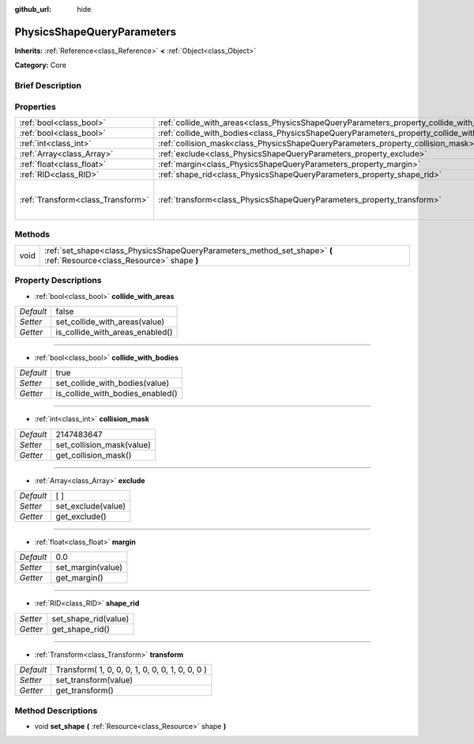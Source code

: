 :github_url: hide

.. Generated automatically by doc/tools/makerst.py in Godot's source tree.
.. DO NOT EDIT THIS FILE, but the PhysicsShapeQueryParameters.xml source instead.
.. The source is found in doc/classes or modules/<name>/doc_classes.

.. _class_PhysicsShapeQueryParameters:

PhysicsShapeQueryParameters
===========================

**Inherits:** :ref:`Reference<class_Reference>` **<** :ref:`Object<class_Object>`

**Category:** Core

Brief Description
-----------------



Properties
----------

+-----------------------------------+--------------------------------------------------------------------------------------------+-------------------------------------------------+
| :ref:`bool<class_bool>`           | :ref:`collide_with_areas<class_PhysicsShapeQueryParameters_property_collide_with_areas>`   | false                                           |
+-----------------------------------+--------------------------------------------------------------------------------------------+-------------------------------------------------+
| :ref:`bool<class_bool>`           | :ref:`collide_with_bodies<class_PhysicsShapeQueryParameters_property_collide_with_bodies>` | true                                            |
+-----------------------------------+--------------------------------------------------------------------------------------------+-------------------------------------------------+
| :ref:`int<class_int>`             | :ref:`collision_mask<class_PhysicsShapeQueryParameters_property_collision_mask>`           | 2147483647                                      |
+-----------------------------------+--------------------------------------------------------------------------------------------+-------------------------------------------------+
| :ref:`Array<class_Array>`         | :ref:`exclude<class_PhysicsShapeQueryParameters_property_exclude>`                         | [  ]                                            |
+-----------------------------------+--------------------------------------------------------------------------------------------+-------------------------------------------------+
| :ref:`float<class_float>`         | :ref:`margin<class_PhysicsShapeQueryParameters_property_margin>`                           | 0.0                                             |
+-----------------------------------+--------------------------------------------------------------------------------------------+-------------------------------------------------+
| :ref:`RID<class_RID>`             | :ref:`shape_rid<class_PhysicsShapeQueryParameters_property_shape_rid>`                     |                                                 |
+-----------------------------------+--------------------------------------------------------------------------------------------+-------------------------------------------------+
| :ref:`Transform<class_Transform>` | :ref:`transform<class_PhysicsShapeQueryParameters_property_transform>`                     | Transform( 1, 0, 0, 0, 1, 0, 0, 0, 1, 0, 0, 0 ) |
+-----------------------------------+--------------------------------------------------------------------------------------------+-------------------------------------------------+

Methods
-------

+------+------------------------------------------------------------------------------------------------------------------------+
| void | :ref:`set_shape<class_PhysicsShapeQueryParameters_method_set_shape>` **(** :ref:`Resource<class_Resource>` shape **)** |
+------+------------------------------------------------------------------------------------------------------------------------+

Property Descriptions
---------------------

.. _class_PhysicsShapeQueryParameters_property_collide_with_areas:

- :ref:`bool<class_bool>` **collide_with_areas**

+-----------+---------------------------------+
| *Default* | false                           |
+-----------+---------------------------------+
| *Setter*  | set_collide_with_areas(value)   |
+-----------+---------------------------------+
| *Getter*  | is_collide_with_areas_enabled() |
+-----------+---------------------------------+

----

.. _class_PhysicsShapeQueryParameters_property_collide_with_bodies:

- :ref:`bool<class_bool>` **collide_with_bodies**

+-----------+----------------------------------+
| *Default* | true                             |
+-----------+----------------------------------+
| *Setter*  | set_collide_with_bodies(value)   |
+-----------+----------------------------------+
| *Getter*  | is_collide_with_bodies_enabled() |
+-----------+----------------------------------+

----

.. _class_PhysicsShapeQueryParameters_property_collision_mask:

- :ref:`int<class_int>` **collision_mask**

+-----------+---------------------------+
| *Default* | 2147483647                |
+-----------+---------------------------+
| *Setter*  | set_collision_mask(value) |
+-----------+---------------------------+
| *Getter*  | get_collision_mask()      |
+-----------+---------------------------+

----

.. _class_PhysicsShapeQueryParameters_property_exclude:

- :ref:`Array<class_Array>` **exclude**

+-----------+--------------------+
| *Default* | [  ]               |
+-----------+--------------------+
| *Setter*  | set_exclude(value) |
+-----------+--------------------+
| *Getter*  | get_exclude()      |
+-----------+--------------------+

----

.. _class_PhysicsShapeQueryParameters_property_margin:

- :ref:`float<class_float>` **margin**

+-----------+-------------------+
| *Default* | 0.0               |
+-----------+-------------------+
| *Setter*  | set_margin(value) |
+-----------+-------------------+
| *Getter*  | get_margin()      |
+-----------+-------------------+

----

.. _class_PhysicsShapeQueryParameters_property_shape_rid:

- :ref:`RID<class_RID>` **shape_rid**

+----------+----------------------+
| *Setter* | set_shape_rid(value) |
+----------+----------------------+
| *Getter* | get_shape_rid()      |
+----------+----------------------+

----

.. _class_PhysicsShapeQueryParameters_property_transform:

- :ref:`Transform<class_Transform>` **transform**

+-----------+-------------------------------------------------+
| *Default* | Transform( 1, 0, 0, 0, 1, 0, 0, 0, 1, 0, 0, 0 ) |
+-----------+-------------------------------------------------+
| *Setter*  | set_transform(value)                            |
+-----------+-------------------------------------------------+
| *Getter*  | get_transform()                                 |
+-----------+-------------------------------------------------+

Method Descriptions
-------------------

.. _class_PhysicsShapeQueryParameters_method_set_shape:

- void **set_shape** **(** :ref:`Resource<class_Resource>` shape **)**

